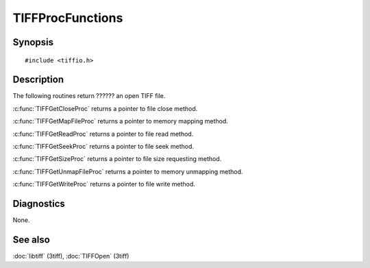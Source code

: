 TIFFProcFunctions
=================

Synopsis
--------

.. highlight:: c

::

    #include <tiffio.h>

.. c:function:: TIFFCloseProc TIFFGetCloseProc(TIFF* tif)

.. c:function:: TIFFMapFileProc TIFFGetMapFileProc(TIFF* tif)

.. c:function:: TIFFReadWriteProc TIFFGetReadProc(TIFF* tif)

.. c:function:: TIFFSeekProc TIFFGetSeekProc(TIFF* tif)

.. c:function:: TIFFSizeProc TIFFGetSizeProc(TIFF* tif)

.. c:function:: TIFFUnmapFileProc TIFFGetUnmapFileProc(TIFF* tif)

.. c:function:: TIFFReadWriteProc TIFFGetWriteProc(TIFF* tif)

Description
-----------

.. TODO: Explain or link to explanation of procedure handling.

The following routines return ?????? an open TIFF file.

:c:func:`TIFFGetCloseProc` returns a pointer to file close method.

:c:func:`TIFFGetMapFileProc` returns a pointer to memory mapping method.

:c:func:`TIFFGetReadProc` returns a pointer to file read method.

:c:func:`TIFFGetSeekProc` returns a pointer to file seek method.

:c:func:`TIFFGetSizeProc` returns a pointer to file size requesting method.

:c:func:`TIFFGetUnmapFileProc` returns a pointer to memory unmapping method.

:c:func:`TIFFGetWriteProc` returns a pointer to file write method.

Diagnostics
-----------

None.

See also
--------

:doc:`libtiff` (3tiff),
:doc:`TIFFOpen` (3tiff)
